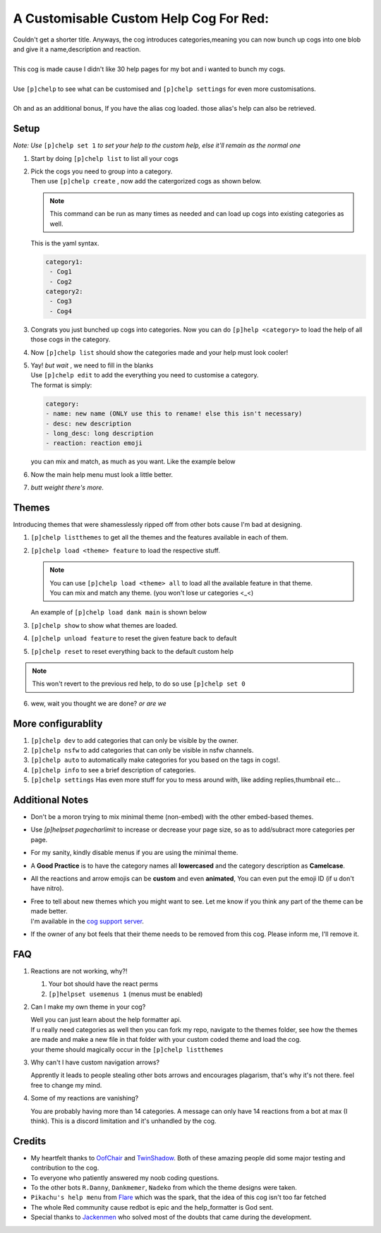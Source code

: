 A Customisable Custom Help Cog For Red:
=======================================


| Couldn't get a shorter title. Anyways, the cog introduces categories,meaning you can now bunch up cogs into one blob and give it a name,description and reaction.
|
| This cog is made cause I didn't like 30 help pages for my bot and i wanted to bunch my cogs.
|
| Use ``[p]chelp`` to see what can be customised and ``[p]chelp settings`` for even more customisations.
| 
| Oh and as an additional bonus, If you have the alias cog loaded. those alias's help can also be retrieved. 

Setup
-------
*Note: Use* ``[p]chelp set 1`` *to set your help to the custom help, else it'll remain as the normal one* 

1. | Start by doing ``[p]chelp list`` to list all your cogs

2. | Pick the cogs you need to group into a category.
   | Then use ``[p]chelp create`` , now add the catergorized cogs as shown below.

   .. note::
    This command can be run as many times as needed and can load up cogs into existing categories as well.

   | This is the yaml syntax.

   .. code:: yaml

      category1:
       - Cog1
       - Cog2
      category2:
       - Cog3
       - Cog4
   
   | |create categories|

3. Congrats you just bunched up cogs into categories. Now you can do
   ``[p]help <category>`` to load the help of all those cogs in the category.

4. | Now ``[p]chelp list`` should show the categories made and your help must look cooler! 
   | |raw help|
   
5. | Yay! *but wait* , we need to fill in the blanks
   | Use ``[p]chelp edit`` to add the everything you need to customise a category. 
   | The format is simply:

   .. code:: yaml

      category:
      - name: new name (ONLY use this to rename! else this isn't necessary)
      - desc: new description
      - long_desc: long description
      - reaction: reaction emoji

   | you can mix and match, as much as you want. Like the example below
   | |editz|

6. | Now the main help menu must look a little better.
   | |Default command|

7.  *butt weight there's more.*

Themes
-------

Introducing themes that were shamesslessly ripped off from other bots cause I'm bad at designing. 

1. | ``[p]chelp listthemes`` to get all the themes and the features available in each of them.
   | |list themes|

2. ``[p]chelp load <theme> feature`` to load the respective stuff.
   
   .. note::
      | You can use ``[p]chelp load <theme> all`` to load all the available feature in that theme.
      | You can mix and match any theme. (you won't lose ur categories <_<)

   | An example of ``[p]chelp load dank main`` is shown below
   | |image5| 

3. | ``[p]chelp show`` to show what themes are loaded.
   | |image6|
     
4. ``[p]chelp unload feature`` to reset the given feature back to default

5. ``[p]chelp reset`` to reset everything back to the default custom help
   
.. note:: 
    This won't revert to the previous red help, to do so use ``[p]chelp set 0``

6. wew, wait you thought we are done? *or are we*

More configurablity
--------------------

1. ``[p]chelp dev`` to add categories that can only be visible by the owner.
   
2. ``[p]chelp nsfw`` to add categories that can only be visible in nsfw channels.
   
3. ``[p]chelp auto`` to automatically make categories for you based on the tags in cogs!.
   
4. ``[p]chelp info`` to see a brief description of categories.
   
5. ``[p]chelp settings`` Has even more stuff for you to mess around with, like adding replies,thumbnail etc...

Additional Notes
-----------------

-  Don't be a moron trying to mix minimal theme (non-embed) with the other embed-based themes.

-  Use `[p]helpset pagecharlimit` to increase or decrease your page size, so as to add/subract more categories per page.

-  For my sanity, kindly disable menus if you are using the minimal theme.

-  A **Good Practice** is to have the category names all **lowercased** and the category description as **Camelcase**.
  
-  All the reactions and arrow emojis can be **custom** and even **animated**, You can even put the emoji ID (if u don't have nitro).
  
-  | Free to tell about new themes which you might want to see. Let me know if you think any part of the theme can be made better.
   | I'm available in the `cog support server <https://discord.gg/GET4DVk>`__.

-  If the owner of any bot feels that their theme needs to be removed from this cog. Please inform me, I'll remove it.

FAQ
----

1. Reactions are not working, why?!

   1. Your bot should have the react perms
   2. ``[p]helpset usemenus 1`` (menus must be enabled)

2. Can I make my own theme in your cog?
    
   | Well you can just learn about the help formatter api.
   | If u really need categories as well then you can fork my repo,
     navigate to the themes folder, see how the themes are made and make a
     new file in that folder with your custom coded theme and load the cog. 
   | your theme should magically occur in the ``[p]chelp listthemes``

3. Why can't I have custom navigation arrows?
    
   Apprently it leads to people stealing other bots arrows and encourages plagarism, that's why it's not there.
   feel free to change my mind.

4. Some of my reactions are vanishing?

   You are probably having more than 14 categories. A message can only have 14 reactions from a bot at max (I think).
   This is a discord limitation and it's unhandled by the cog.

Credits
--------
-  My heartfelt thanks to `OofChair <https://github.com/OofChair>`__ and `TwinShadow <https://github.com/TwinDragon>`__.
   Both of these amazing people did some major testing and contribution to the cog.
-  To everyone who patiently answered my noob coding questions.
-  To the other bots ``R.Danny``, ``Dankmemer``, ``Nadeko`` from which the theme designs were taken.
-  ``Pikachu's help menu`` from `Flare <https://github.com/flaree/>`__
   which was the spark, that the idea of this cog isn't too far fetched
-  The whole Red community cause redbot is epic and the help\_formatter
   is God sent.
-  Special thanks to `Jackenmen <https://github.com/jack1142>`__ who
   solved most of the doubts that came during the development.

.. |create categories| image:: images/chelp_create.png
.. |raw help| image:: images/raw_help.png
   :width: 300
.. |editz| image:: images/edits.png
   :width: 400
.. |Default command| image::  images/final_help.png
   :width: 400
.. |list themes| image:: images/listthemes.png
.. |image5| image:: images/myhelp.png
.. |image6| image:: images/chelp_show.png